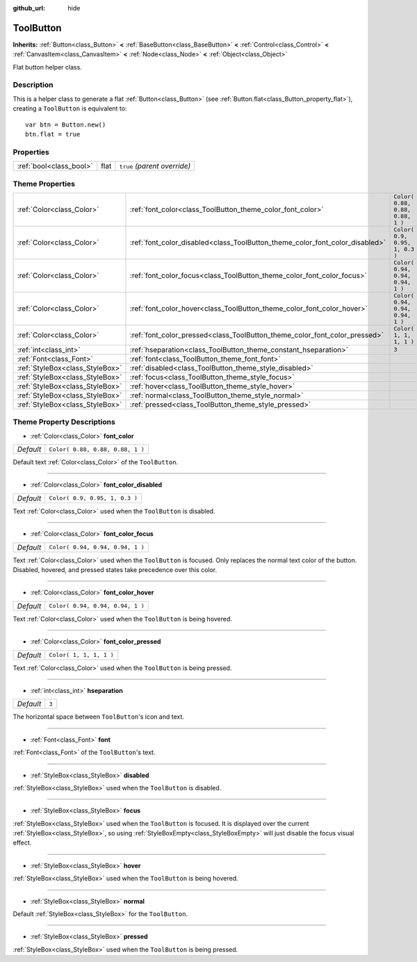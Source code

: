 :github_url: hide

.. Generated automatically by RebelEngine/tools/scripts/rst_from_xml.py
.. DO NOT EDIT THIS FILE, but the ToolButton.xml source instead.
.. The source is found in docs or modules/<name>/docs.

.. _class_ToolButton:

ToolButton
==========

**Inherits:** :ref:`Button<class_Button>` **<** :ref:`BaseButton<class_BaseButton>` **<** :ref:`Control<class_Control>` **<** :ref:`CanvasItem<class_CanvasItem>` **<** :ref:`Node<class_Node>` **<** :ref:`Object<class_Object>`

Flat button helper class.

Description
-----------

This is a helper class to generate a flat :ref:`Button<class_Button>` (see :ref:`Button.flat<class_Button_property_flat>`), creating a ``ToolButton`` is equivalent to:

::

    var btn = Button.new()
    btn.flat = true

Properties
----------

+-------------------------+------+------------------------------+
| :ref:`bool<class_bool>` | flat | ``true`` *(parent override)* |
+-------------------------+------+------------------------------+

Theme Properties
----------------

+---------------------------------+------------------------------------------------------------------------------+----------------------------------+
| :ref:`Color<class_Color>`       | :ref:`font_color<class_ToolButton_theme_color_font_color>`                   | ``Color( 0.88, 0.88, 0.88, 1 )`` |
+---------------------------------+------------------------------------------------------------------------------+----------------------------------+
| :ref:`Color<class_Color>`       | :ref:`font_color_disabled<class_ToolButton_theme_color_font_color_disabled>` | ``Color( 0.9, 0.95, 1, 0.3 )``   |
+---------------------------------+------------------------------------------------------------------------------+----------------------------------+
| :ref:`Color<class_Color>`       | :ref:`font_color_focus<class_ToolButton_theme_color_font_color_focus>`       | ``Color( 0.94, 0.94, 0.94, 1 )`` |
+---------------------------------+------------------------------------------------------------------------------+----------------------------------+
| :ref:`Color<class_Color>`       | :ref:`font_color_hover<class_ToolButton_theme_color_font_color_hover>`       | ``Color( 0.94, 0.94, 0.94, 1 )`` |
+---------------------------------+------------------------------------------------------------------------------+----------------------------------+
| :ref:`Color<class_Color>`       | :ref:`font_color_pressed<class_ToolButton_theme_color_font_color_pressed>`   | ``Color( 1, 1, 1, 1 )``          |
+---------------------------------+------------------------------------------------------------------------------+----------------------------------+
| :ref:`int<class_int>`           | :ref:`hseparation<class_ToolButton_theme_constant_hseparation>`              | ``3``                            |
+---------------------------------+------------------------------------------------------------------------------+----------------------------------+
| :ref:`Font<class_Font>`         | :ref:`font<class_ToolButton_theme_font_font>`                                |                                  |
+---------------------------------+------------------------------------------------------------------------------+----------------------------------+
| :ref:`StyleBox<class_StyleBox>` | :ref:`disabled<class_ToolButton_theme_style_disabled>`                       |                                  |
+---------------------------------+------------------------------------------------------------------------------+----------------------------------+
| :ref:`StyleBox<class_StyleBox>` | :ref:`focus<class_ToolButton_theme_style_focus>`                             |                                  |
+---------------------------------+------------------------------------------------------------------------------+----------------------------------+
| :ref:`StyleBox<class_StyleBox>` | :ref:`hover<class_ToolButton_theme_style_hover>`                             |                                  |
+---------------------------------+------------------------------------------------------------------------------+----------------------------------+
| :ref:`StyleBox<class_StyleBox>` | :ref:`normal<class_ToolButton_theme_style_normal>`                           |                                  |
+---------------------------------+------------------------------------------------------------------------------+----------------------------------+
| :ref:`StyleBox<class_StyleBox>` | :ref:`pressed<class_ToolButton_theme_style_pressed>`                         |                                  |
+---------------------------------+------------------------------------------------------------------------------+----------------------------------+

Theme Property Descriptions
---------------------------

.. _class_ToolButton_theme_color_font_color:

- :ref:`Color<class_Color>` **font_color**

+-----------+----------------------------------+
| *Default* | ``Color( 0.88, 0.88, 0.88, 1 )`` |
+-----------+----------------------------------+

Default text :ref:`Color<class_Color>` of the ``ToolButton``.

----

.. _class_ToolButton_theme_color_font_color_disabled:

- :ref:`Color<class_Color>` **font_color_disabled**

+-----------+--------------------------------+
| *Default* | ``Color( 0.9, 0.95, 1, 0.3 )`` |
+-----------+--------------------------------+

Text :ref:`Color<class_Color>` used when the ``ToolButton`` is disabled.

----

.. _class_ToolButton_theme_color_font_color_focus:

- :ref:`Color<class_Color>` **font_color_focus**

+-----------+----------------------------------+
| *Default* | ``Color( 0.94, 0.94, 0.94, 1 )`` |
+-----------+----------------------------------+

Text :ref:`Color<class_Color>` used when the ``ToolButton`` is focused. Only replaces the normal text color of the button. Disabled, hovered, and pressed states take precedence over this color.

----

.. _class_ToolButton_theme_color_font_color_hover:

- :ref:`Color<class_Color>` **font_color_hover**

+-----------+----------------------------------+
| *Default* | ``Color( 0.94, 0.94, 0.94, 1 )`` |
+-----------+----------------------------------+

Text :ref:`Color<class_Color>` used when the ``ToolButton`` is being hovered.

----

.. _class_ToolButton_theme_color_font_color_pressed:

- :ref:`Color<class_Color>` **font_color_pressed**

+-----------+-------------------------+
| *Default* | ``Color( 1, 1, 1, 1 )`` |
+-----------+-------------------------+

Text :ref:`Color<class_Color>` used when the ``ToolButton`` is being pressed.

----

.. _class_ToolButton_theme_constant_hseparation:

- :ref:`int<class_int>` **hseparation**

+-----------+-------+
| *Default* | ``3`` |
+-----------+-------+

The horizontal space between ``ToolButton``'s icon and text.

----

.. _class_ToolButton_theme_font_font:

- :ref:`Font<class_Font>` **font**

:ref:`Font<class_Font>` of the ``ToolButton``'s text.

----

.. _class_ToolButton_theme_style_disabled:

- :ref:`StyleBox<class_StyleBox>` **disabled**

:ref:`StyleBox<class_StyleBox>` used when the ``ToolButton`` is disabled.

----

.. _class_ToolButton_theme_style_focus:

- :ref:`StyleBox<class_StyleBox>` **focus**

:ref:`StyleBox<class_StyleBox>` used when the ``ToolButton`` is focused. It is displayed over the current :ref:`StyleBox<class_StyleBox>`, so using :ref:`StyleBoxEmpty<class_StyleBoxEmpty>` will just disable the focus visual effect.

----

.. _class_ToolButton_theme_style_hover:

- :ref:`StyleBox<class_StyleBox>` **hover**

:ref:`StyleBox<class_StyleBox>` used when the ``ToolButton`` is being hovered.

----

.. _class_ToolButton_theme_style_normal:

- :ref:`StyleBox<class_StyleBox>` **normal**

Default :ref:`StyleBox<class_StyleBox>` for the ``ToolButton``.

----

.. _class_ToolButton_theme_style_pressed:

- :ref:`StyleBox<class_StyleBox>` **pressed**

:ref:`StyleBox<class_StyleBox>` used when the ``ToolButton`` is being pressed.

.. |virtual| replace:: :abbr:`virtual (This method should typically be overridden by the user to have any effect.)`
.. |const| replace:: :abbr:`const (This method has no side effects. It doesn't modify any of the instance's member variables.)`
.. |vararg| replace:: :abbr:`vararg (This method accepts any number of arguments after the ones described here.)`
